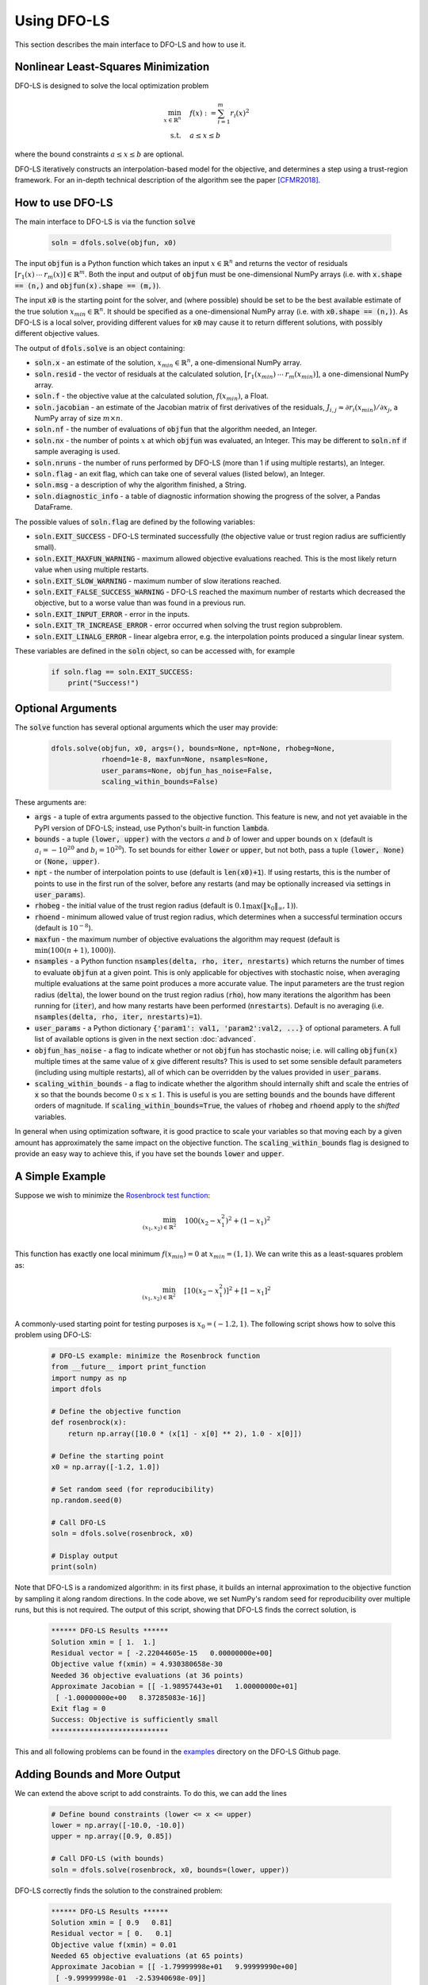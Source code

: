 Using DFO-LS
============
This section describes the main interface to DFO-LS and how to use it.

Nonlinear Least-Squares Minimization
------------------------------------
DFO-LS is designed to solve the local optimization problem

.. math::

   \min_{x\in\mathbb{R}^n}  &\quad  f(x) := \sum_{i=1}^{m}r_{i}(x)^2 \\
   \text{s.t.} &\quad  a \leq x \leq b

where the bound constraints :math:`a \leq x \leq b` are optional.

DFO-LS iteratively constructs an interpolation-based model for the objective, and determines a step using a trust-region framework.
For an in-depth technical description of the algorithm see the paper [CFMR2018]_.

How to use DFO-LS
-----------------
The main interface to DFO-LS is via the function :code:`solve`

  .. code-block:: python
  
      soln = dfols.solve(objfun, x0)

The input :code:`objfun` is a Python function which takes an input :math:`x\in\mathbb{R}^n` and returns the vector of residuals :math:`[r_1(x)\: \cdots \: r_m(x)]\in\mathbb{R}^m`. Both the input and output of :code:`objfun` must be one-dimensional NumPy arrays (i.e. with :code:`x.shape == (n,)` and :code:`objfun(x).shape == (m,)`).

The input :code:`x0` is the starting point for the solver, and (where possible) should be set to be the best available estimate of the true solution :math:`x_{min}\in\mathbb{R}^n`. It should be specified as a one-dimensional NumPy array (i.e. with :code:`x0.shape == (n,)`).
As DFO-LS is a local solver, providing different values for :code:`x0` may cause it to return different solutions, with possibly different objective values.

The output of :code:`dfols.solve` is an object containing:

* :code:`soln.x` - an estimate of the solution, :math:`x_{min}\in\mathbb{R}^n`, a one-dimensional NumPy array.
* :code:`soln.resid` - the vector of residuals at the calculated solution, :math:`[r_1(x_{min})\:\cdots\: r_m(x_{min})]`, a one-dimensional NumPy array.
* :code:`soln.f` - the objective value at the calculated solution, :math:`f(x_{min})`, a Float.
* :code:`soln.jacobian` - an estimate of the Jacobian matrix of first derivatives of the residuals, :math:`J_{i,j} \approx \partial r_i(x_{min})/\partial x_j`, a NumPy array of size :math:`m\times n`.
* :code:`soln.nf` - the number of evaluations of :code:`objfun` that the algorithm needed, an Integer.
* :code:`soln.nx` - the number of points :math:`x` at which :code:`objfun` was evaluated, an Integer. This may be different to :code:`soln.nf` if sample averaging is used.
* :code:`soln.nruns` - the number of runs performed by DFO-LS (more than 1 if using multiple restarts), an Integer.
* :code:`soln.flag` - an exit flag, which can take one of several values (listed below), an Integer.
* :code:`soln.msg` - a description of why the algorithm finished, a String.
* :code:`soln.diagnostic_info` - a table of diagnostic information showing the progress of the solver, a Pandas DataFrame.

The possible values of :code:`soln.flag` are defined by the following variables:

* :code:`soln.EXIT_SUCCESS` - DFO-LS terminated successfully (the objective value or trust region radius are sufficiently small).
* :code:`soln.EXIT_MAXFUN_WARNING` - maximum allowed objective evaluations reached. This is the most likely return value when using multiple restarts.
* :code:`soln.EXIT_SLOW_WARNING` - maximum number of slow iterations reached.
* :code:`soln.EXIT_FALSE_SUCCESS_WARNING` - DFO-LS reached the maximum number of restarts which decreased the objective, but to a worse value than was found in a previous run.
* :code:`soln.EXIT_INPUT_ERROR` - error in the inputs.
* :code:`soln.EXIT_TR_INCREASE_ERROR` - error occurred when solving the trust region subproblem.
* :code:`soln.EXIT_LINALG_ERROR` - linear algebra error, e.g. the interpolation points produced a singular linear system.

These variables are defined in the :code:`soln` object, so can be accessed with, for example

  .. code-block:: python
  
      if soln.flag == soln.EXIT_SUCCESS:
          print("Success!")

Optional Arguments
------------------
The :code:`solve` function has several optional arguments which the user may provide:

  .. code-block:: python
  
      dfols.solve(objfun, x0, args=(), bounds=None, npt=None, rhobeg=None, 
                  rhoend=1e-8, maxfun=None, nsamples=None, 
                  user_params=None, objfun_has_noise=False, 
                  scaling_within_bounds=False)

These arguments are:

* :code:`args` - a tuple of extra arguments passed to the objective function. This feature is new, and not yet avaiable in the PyPI version of DFO-LS; instead, use Python's built-in function :code:`lambda`.
* :code:`bounds` - a tuple :code:`(lower, upper)` with the vectors :math:`a` and :math:`b` of lower and upper bounds on :math:`x` (default is :math:`a_i=-10^{20}` and :math:`b_i=10^{20}`). To set bounds for either :code:`lower` or :code:`upper`, but not both, pass a tuple :code:`(lower, None)` or :code:`(None, upper)`.
* :code:`npt` - the number of interpolation points to use (default is :code:`len(x0)+1`). If using restarts, this is the number of points to use in the first run of the solver, before any restarts (and may be optionally increased via settings in :code:`user_params`).
* :code:`rhobeg` - the initial value of the trust region radius (default is :math:`0.1\max(\|x_0\|_{\infty}, 1)`).
* :code:`rhoend` - minimum allowed value of trust region radius, which determines when a successful termination occurs (default is :math:`10^{-8}`).
* :code:`maxfun` - the maximum number of objective evaluations the algorithm may request (default is :math:`\min(100(n+1),1000)`).
* :code:`nsamples` - a Python function :code:`nsamples(delta, rho, iter, nrestarts)` which returns the number of times to evaluate :code:`objfun` at a given point. This is only applicable for objectives with stochastic noise, when averaging multiple evaluations at the same point produces a more accurate value. The input parameters are the trust region radius (:code:`delta`), the lower bound on the trust region radius (:code:`rho`), how many iterations the algorithm has been running for (:code:`iter`), and how many restarts have been performed (:code:`nrestarts`). Default is no averaging (i.e. :code:`nsamples(delta, rho, iter, nrestarts)=1`).
* :code:`user_params` - a Python dictionary :code:`{'param1': val1, 'param2':val2, ...}` of optional parameters. A full list of available options is given in the next section :doc:`advanced`.
* :code:`objfun_has_noise` - a flag to indicate whether or not :code:`objfun` has stochastic noise; i.e. will calling :code:`objfun(x)` multiple times at the same value of :code:`x` give different results? This is used to set some sensible default parameters (including using multiple restarts), all of which can be overridden by the values provided in :code:`user_params`.
* :code:`scaling_within_bounds` - a flag to indicate whether the algorithm should internally shift and scale the entries of :code:`x` so that the bounds become :math:`0 \leq x \leq 1`. This is useful is you are setting :code:`bounds` and the bounds have different orders of magnitude. If :code:`scaling_within_bounds=True`, the values of :code:`rhobeg` and :code:`rhoend` apply to the *shifted* variables.

In general when using optimization software, it is good practice to scale your variables so that moving each by a given amount has approximately the same impact on the objective function.
The :code:`scaling_within_bounds` flag is designed to provide an easy way to achieve this, if you have set the bounds :code:`lower` and :code:`upper`.

A Simple Example
----------------
Suppose we wish to minimize the `Rosenbrock test function <https://en.wikipedia.org/wiki/Rosenbrock_function>`_:

.. math::

   \min_{(x_1,x_2)\in\mathbb{R}^2}  &\quad  100(x_2-x_1^2)^2 + (1-x_1)^2 \\

This function has exactly one local minimum :math:`f(x_{min})=0` at :math:`x_{min}=(1,1)`. We can write this as a least-squares problem as:

.. math::

   \min_{(x_1,x_2)\in\mathbb{R}^2}  &\quad  [10(x_2-x_1^2)]^2 + [1-x_1]^2 \\

A commonly-used starting point for testing purposes is :math:`x_0=(-1.2,1)`. The following script shows how to solve this problem using DFO-LS:

  .. code-block:: python
  
      # DFO-LS example: minimize the Rosenbrock function
      from __future__ import print_function
      import numpy as np
      import dfols

      # Define the objective function
      def rosenbrock(x):
          return np.array([10.0 * (x[1] - x[0] ** 2), 1.0 - x[0]])
      
      # Define the starting point
      x0 = np.array([-1.2, 1.0])
      
      # Set random seed (for reproducibility)
      np.random.seed(0)
      
      # Call DFO-LS
      soln = dfols.solve(rosenbrock, x0)
      
      # Display output
      print(soln)
      
Note that DFO-LS is a randomized algorithm: in its first phase, it builds an internal approximation to the objective function by sampling it along random directions. In the code above, we set NumPy's random seed for reproducibility over multiple runs, but this is not required. The output of this script, showing that DFO-LS finds the correct solution, is

  .. code-block:: none
  
      ****** DFO-LS Results ******
      Solution xmin = [ 1.  1.]
      Residual vector = [ -2.22044605e-15   0.00000000e+00]
      Objective value f(xmin) = 4.930380658e-30
      Needed 36 objective evaluations (at 36 points)
      Approximate Jacobian = [[ -1.98957443e+01   1.00000000e+01]
       [ -1.00000000e+00   8.37285083e-16]]
      Exit flag = 0
      Success: Objective is sufficiently small
      ****************************

This and all following problems can be found in the `examples <https://github.com/numericalalgorithmsgroup/dfols/tree/master/examples>`_ directory on the DFO-LS Github page.

Adding Bounds and More Output
-----------------------------
We can extend the above script to add constraints. To do this, we can add the lines

  .. code-block:: python
  
      # Define bound constraints (lower <= x <= upper)
      lower = np.array([-10.0, -10.0])
      upper = np.array([0.9, 0.85])
      
      # Call DFO-LS (with bounds)
      soln = dfols.solve(rosenbrock, x0, bounds=(lower, upper))

DFO-LS correctly finds the solution to the constrained problem:

  .. code-block:: none
  
      ****** DFO-LS Results ******
      Solution xmin = [ 0.9   0.81]
      Residual vector = [ 0.   0.1]
      Objective value f(xmin) = 0.01
      Needed 65 objective evaluations (at 65 points)
      Approximate Jacobian = [[ -1.79999998e+01   9.99999990e+00]
       [ -9.99999998e-01  -2.53940698e-09]]
      Exit flag = 0
      Success: rho has reached rhoend
      ****************************


However, we also get a warning that our starting point was outside of the bounds:

  .. code-block:: none
  
      RuntimeWarning: x0 above upper bound, adjusting

DFO-LS automatically fixes this, and moves :math:`x_0` to a point within the bounds, in this case :math:`x_0=(-1.2,0.85)`.

We can also get DFO-LS to print out more detailed information about its progress using the `logging <https://docs.python.org/3/library/logging.html>`_ module. To do this, we need to add the following lines:

  .. code-block:: python
  
      import logging
      logging.basicConfig(level=logging.INFO, format='%(message)s')
      
      # ... (call dfols.solve)

And we can now see each evaluation of :code:`objfun`:

  .. code-block:: none
  
      Function eval 1 at point 1 has f = 39.65 at x = [-1.2   0.85]
      Initialising (random directions)
      Function eval 2 at point 2 has f = 14.337296 at x = [-1.08  0.85]
      Function eval 3 at point 3 has f = 55.25 at x = [-1.2   0.73]
      ...
      Function eval 64 at point 64 has f = 0.0100000029949496 at x = [ 0.89999999  0.81      ]
      Function eval 65 at point 65 has f = 0.00999999999999993 at x = [ 0.9   0.81]
      Did a total of 1 run(s)

If we wanted to save this output to a file, we could replace the above call to :code:`logging.basicConfig()` with

  .. code-block:: python
  
      logging.basicConfig(filename="myfile.log", level=logging.INFO, 
                          format='%(message)s', filemode='w')

Example: Noisy Objective Evaluation
-----------------------------------
As described in :doc:`info`, derivative-free algorithms such as DFO-LS are particularly useful when :code:`objfun` has noise. Let's modify the previous example to include random noise in our objective evaluation, and compare it to a derivative-based solver:

  .. code-block:: python
  
      # DFO-LS example: minimize the noisy Rosenbrock function
      from __future__ import print_function
      import numpy as np
      import dfols
      
      # Define the objective function
      def rosenbrock(x):
          return np.array([10.0 * (x[1] - x[0] ** 2), 1.0 - x[0]])
      
      # Modified objective function: add 1% Gaussian noise
      def rosenbrock_noisy(x):
          return rosenbrock(x) * (1.0 + 1e-2 * np.random.normal(size=(2,)))
      
      # Define the starting point
      x0 = np.array([-1.2, 1.0])
      
      # Set random seed (for reproducibility)
      np.random.seed(0)
      
      print("Demonstrate noise in function evaluation:")
      for i in range(5):
          print("objfun(x0) = %s" % str(rosenbrock_noisy(x0)))
      print("")
      
      # Call DFO-LS
      soln = dfols.solve(rosenbrock_noisy, x0)
      
      # Display output
      print(soln)
      
      # Compare with a derivative-based solver
      import scipy.optimize as opt
      soln = opt.least_squares(rosenbrock_noisy, x0)
      
      print("")
      print("** SciPy results **")
      print("Solution xmin = %s" % str(soln.x))
      print("Objective value f(xmin) = %.10g" % (2.0 * soln.cost))
      print("Needed %g objective evaluations" % soln.nfev)
      print("Exit flag = %g" % soln.status)
      print(soln.message)


The output of this is:

  .. code-block:: none
  
      Demonstrate noise in function evaluation:
      objfun(x0) = [-4.4776183   2.20880346]
      objfun(x0) = [-4.44306447  2.24929965]
      objfun(x0) = [-4.48217255  2.17849989]
      objfun(x0) = [-4.44180389  2.19667014]
      objfun(x0) = [-4.39545837  2.20903317]
      
      ****** DFO-LS Results ******
      Solution xmin = [ 1.  1.]
      Residual vector = [  3.51006670e-08   2.00158313e-10]
      Objective value f(xmin) = 1.232096886e-15
      Needed 46 objective evaluations (at 46 points)
      Approximate Jacobian = [[ -2.04330578e+01   1.00296466e+01]
       [ -9.88260906e-01  -3.77364910e-03]]
      Exit flag = 0
      Success: Objective is sufficiently small
      ****************************
      
      
      ** SciPy results **
      Solution xmin = [-1.2  1. ]
      Objective value f(xmin) = 23.96809472
      Needed 5 objective evaluations
      Exit flag = 3
      `xtol` termination condition is satisfied.

DFO-LS is able to find the solution with only 10 more function evaluations than in the noise-free case. However SciPy's derivative-based solver, which has no trouble solving the noise-free problem, is unable to make any progress.

As noted above, DFO-LS has an input parameter :code:`objfun_has_noise` to indicate if :code:`objfun` has noise in it, which it does in this case. Therefore we can call DFO-LS with

  .. code-block:: python
  
      soln = dfols.solve(rosenbrock_noisy, x0, objfun_has_noise=True)

Using this setting, we find the correct solution faster:

  .. code-block:: none
  
      ****** DFO-LS Results ******
      Solution xmin = [ 1.  1.]
      Residual vector = [ -5.80172077e-09   2.10781076e-09]
      Objective value f(xmin) = 3.810283004e-17
      Needed 29 objective evaluations (at 29 points)
      Approximate Jacobian = [[ -1.96671666e+01   9.88784341e+00]
       [ -1.00451147e+00   1.43596001e-04]]
      Exit flag = 0
      Success: Objective is sufficiently small
      ****************************

Example: Parameter Estimation/Data Fitting
------------------------------------------
Next, we show a short example of using DFO-LS to solve a parameter estimation problem (taken from `here <https://uk.mathworks.com/help/optim/ug/lsqcurvefit.html#examples>`_). Given some observations :math:`(t_i,y_i)`, we wish to calibrate parameters :math:`x=(x_1,x_2)` in the exponential decay model

.. math::

   y(t) = x_1 \exp(x_2 t)

The code for this is:

  .. code-block:: python
  
      # DFO-LS example: data fitting problem
      # Originally from:
      # https://uk.mathworks.com/help/optim/ug/lsqcurvefit.html
      from __future__ import print_function
      import numpy as np
      import dfols
      
      # Observations
      tdata = np.array([0.9, 1.5, 13.8, 19.8, 24.1, 28.2, 35.2, 
                        60.3, 74.6, 81.3])
      ydata = np.array([455.2, 428.6, 124.1, 67.3, 43.2, 28.1, 13.1, 
                        -0.4, -1.3, -1.5])
      
      # Model is y(t) = x[0] * exp(x[1] * t)
      def prediction_error(x):
          return ydata - x[0] * np.exp(x[1] * tdata)
      
      # Define the starting point
      x0 = np.array([100.0, -1.0])
      
      # Set random seed (for reproducibility)
      np.random.seed(0)
      
      # We expect exponential decay: set upper bound x[1] <= 0
      upper = np.array([1e20, 0.0])

      # Call DFO-LS
      soln = dfols.solve(prediction_error, x0, bounds=(None, upper))

      # Display output
      print(soln)

The output of this is (noting that DFO-LS moves :math:`x_0` to be far away enough from the upper bound)

  .. code-block:: none
  
      RuntimeWarning: x0 too close to upper bound, adjusting
      ****** DFO-LS Results ******
      Solution xmin = [  4.98830860e+02  -1.01256863e-01]
      Residual vector = [-0.18167084  0.06098401  0.76276294  0.11962349 -0.265898   -0.59788818
       -1.02611899 -1.51235371 -1.56145452 -1.63266662]
      Objective value f(xmin) = 9.504886892
      Needed 99 objective evaluations (at 99 points)
      Approximate Jacobian = [[ -9.12901557e-01  -4.09843510e+02]
       [ -8.59085471e-01  -6.42808522e+02]
       [ -2.47253894e-01  -1.70205399e+03]
       [ -1.34675403e-01  -1.33017159e+03]
       [ -8.71359818e-02  -1.04752827e+03]
       [ -5.75305576e-02  -8.09280563e+02]
       [ -2.83185322e-02  -4.97239478e+02]
       [ -2.22993603e-03  -6.70749492e+01]
       [ -5.24135530e-04  -1.95045149e+01]
       [ -2.65977795e-04  -1.07858009e+01]]
      Exit flag = 0
      Success: rho has reached rhoend
      ****************************

This produces a good fit to the observations.

.. image:: data_fitting.png
   :width: 75%
   :alt: Data Fitting Results
   :align: center

To generate this plot, run:

  .. code-block:: python
  
      # Plot calibrated model vs. observations
      ts = np.linspace(0.0, 90.0)
      ys = soln.x[0] * np.exp(soln.x[1] * ts)
      
      import matplotlib.pyplot as plt
      plt.figure(1)
      ax = plt.gca()  # current axes
      ax.plot(ts, ys, 'k-', label='Model')
      ax.plot(tdata, ydata, 'bo', label='Data')
      ax.set_xlabel('t')
      ax.set_ylabel('y(t)')
      ax.legend(loc='upper right')
      ax.grid()
      plt.show()

Example: Solving a Nonlinear System of Equations
------------------------------------------------
Lastly, we give an example of using DFO-LS to solve a nonlinear system of equations (taken from `here <http://support.sas.com/documentation/cdl/en/imlug/66112/HTML/default/viewer.htm#imlug_genstatexpls_sect004.htm>`_). We wish to solve the following set of equations

.. math::

   x_1 + x_2 - x_1 x_2 + 2 &= 0, \\
   x_1 \exp(-x_2) - 1 &= 0.

The code for this is:

  .. code-block:: python
  
      # DFO-LS example: Solving a nonlinear system of equations
      # Originally from:
      # http://support.sas.com/documentation/cdl/en/imlug/66112/HTML/default/viewer.htm#imlug_genstatexpls_sect004.htm
      
      from __future__ import print_function
      from math import exp
      import numpy as np
      import dfols
      
      # Want to solve:
      #   x1 + x2 - x1*x2 + 2 = 0
      #   x1 * exp(-x2) - 1   = 0
      def nonlinear_system(x):
          return np.array([x[0] + x[1] - x[0]*x[1] + 2, 
                           x[0] * exp(-x[1]) - 1.0])
      
      # Warning: if there are multiple solutions, which one
      #          DFO-LS returns will likely depend on x0!
      x0 = np.array([0.1, -2.0])
      
      # Set random seed (for reproducibility)
      np.random.seed(0)
      
      # Call DFO-LS
      soln = dfols.solve(nonlinear_system, x0)
      
      # Display output
      print(soln)


The output of this is

  .. code-block:: none
  
      ****** DFO-LS Results ******
      Solution xmin = [ 0.09777309 -2.32510588]
      Residual vector = [  2.89990254e-13   3.31557004e-12]
      Objective value f(xmin) = 1.107709904e-23
      Needed 18 objective evaluations (at 18 points)
      Approximate Jacobian = [[  3.32510429   0.90222738]
       [ 10.22774647  -0.9999939 ]]
      Exit flag = 0
      Success: Objective is sufficiently small
      ****************************

Here, we see that both entries of the residual vector are very small, so both equations have been solved to high accuracy.

References
----------

.. [CFMR2018]   
   C. Cartis, J. Fiala, B. Marteau and L. Roberts, Improving the Flexibility and Robustness of Model-Based Derivative-Free Optimization Solvers, technical report, University of Oxford, (2018).

